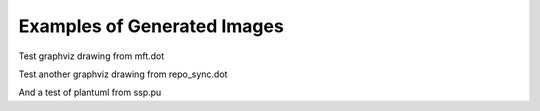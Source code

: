 .. _dot_examples:

Examples of Generated Images
################################

Test graphviz drawing from mft.dot

.. graphviz:: images/mft.dot

Test another graphviz drawing from repo_sync.dot

.. graphviz:: images/repo_sync.dot

And a test of plantuml from ssp.pu

.. uml:: images/ssp.pu
